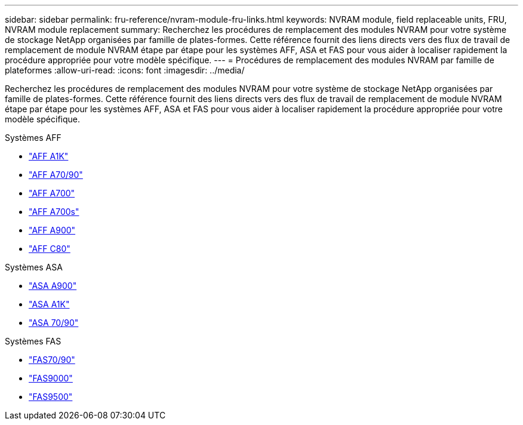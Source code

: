 ---
sidebar: sidebar 
permalink: fru-reference/nvram-module-fru-links.html 
keywords: NVRAM module, field replaceable units, FRU, NVRAM module replacement 
summary: Recherchez les procédures de remplacement des modules NVRAM pour votre système de stockage NetApp organisées par famille de plates-formes.  Cette référence fournit des liens directs vers des flux de travail de remplacement de module NVRAM étape par étape pour les systèmes AFF, ASA et FAS pour vous aider à localiser rapidement la procédure appropriée pour votre modèle spécifique. 
---
= Procédures de remplacement des modules NVRAM par famille de plateformes
:allow-uri-read: 
:icons: font
:imagesdir: ../media/


[role="lead"]
Recherchez les procédures de remplacement des modules NVRAM pour votre système de stockage NetApp organisées par famille de plates-formes.  Cette référence fournit des liens directs vers des flux de travail de remplacement de module NVRAM étape par étape pour les systèmes AFF, ASA et FAS pour vous aider à localiser rapidement la procédure appropriée pour votre modèle spécifique.

[role="tabbed-block"]
====
.Systèmes AFF
--
* link:../a1k/nvram-replace.html["AFF A1K"]
* link:../a70-90/nvram-replace.html["AFF A70/90"]
* link:../a700/nvram-module-or-nvram-dimm-replacement.html["AFF A700"]
* link:../a700s/nvram-or-nvram-dimm-replacement.html["AFF A700s"]
* link:../a900/nvram_module_or_nvram_dimm_replacement.html["AFF A900"]
* link:../c80/nvram-replace.html["AFF C80"]


--
.Systèmes ASA
--
* link:../asa900/nvram_module_or_nvram_dimm_replacement.html["ASA A900"]
* link:../asa-r2-a1k/nvram-replace.html["ASA A1K"]
* link:../asa-r2-70-90/nvram-replace.html["ASA 70/90"]


--
.Systèmes FAS
--
* link:../fas-70-90/nvram-replace.html["FAS70/90"]
* link:../fas9000/nvram-module-or-nvram-dimm-replacement.html["FAS9000"]
* link:../fas9500/nvram_module_or_nvram_dimm_replacement.html["FAS9500"]


--
====